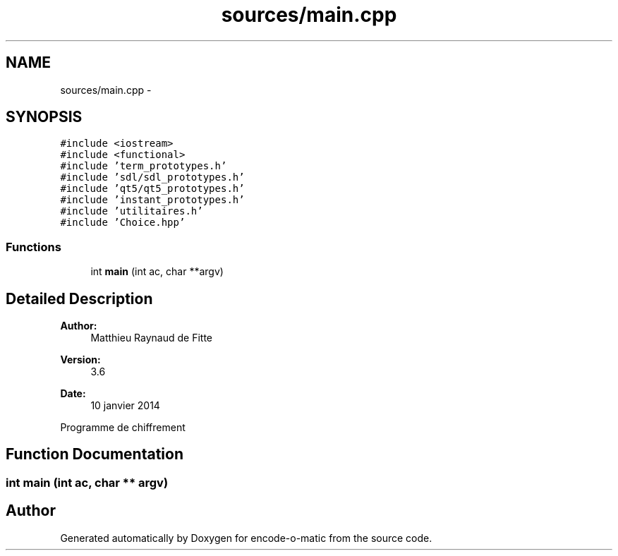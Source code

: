 .TH "sources/main.cpp" 3 "Sun Sep 27 2015" "encode-o-matic" \" -*- nroff -*-
.ad l
.nh
.SH NAME
sources/main.cpp \- 
.SH SYNOPSIS
.br
.PP
\fC#include <iostream>\fP
.br
\fC#include <functional>\fP
.br
\fC#include 'term_prototypes\&.h'\fP
.br
\fC#include 'sdl/sdl_prototypes\&.h'\fP
.br
\fC#include 'qt5/qt5_prototypes\&.h'\fP
.br
\fC#include 'instant_prototypes\&.h'\fP
.br
\fC#include 'utilitaires\&.h'\fP
.br
\fC#include 'Choice\&.hpp'\fP
.br

.SS "Functions"

.in +1c
.ti -1c
.RI "int \fBmain\fP (int ac, char **argv)"
.br
.in -1c
.SH "Detailed Description"
.PP 

.PP
\fBAuthor:\fP
.RS 4
Matthieu Raynaud de Fitte 
.RE
.PP
\fBVersion:\fP
.RS 4
3\&.6 
.RE
.PP
\fBDate:\fP
.RS 4
10 janvier 2014
.RE
.PP
Programme de chiffrement 
.SH "Function Documentation"
.PP 
.SS "int main (int ac, char ** argv)"

.SH "Author"
.PP 
Generated automatically by Doxygen for encode-o-matic from the source code\&.

